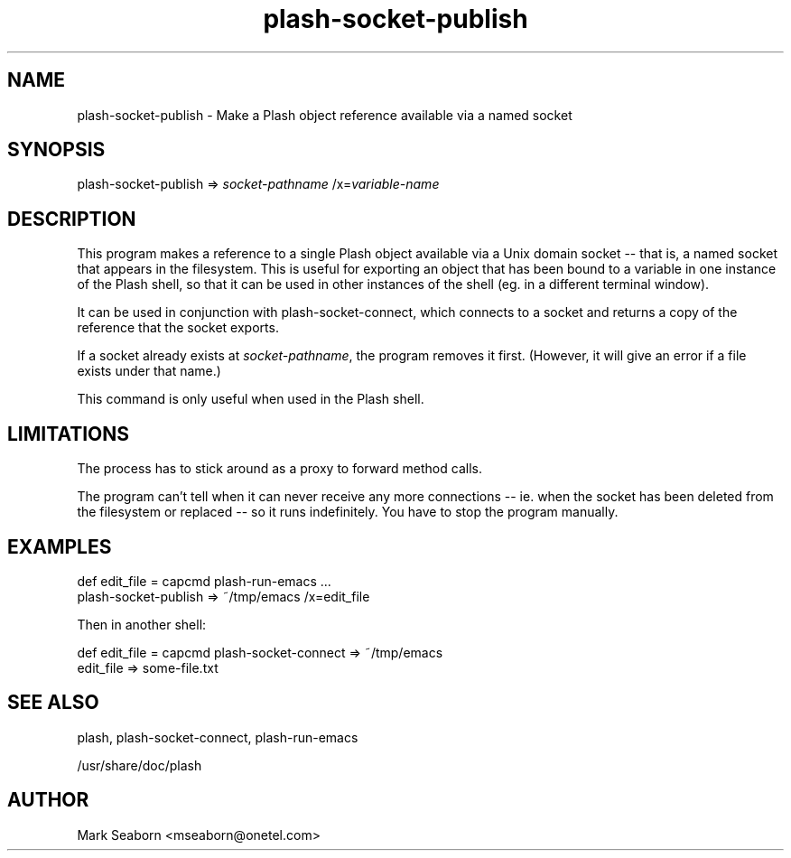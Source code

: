 .TH plash\-socket\-publish 1   
.SH NAME
plash\-socket\-publish \- Make a Plash object reference available via a named socket
.SH SYNOPSIS
.nf
plash\-socket\-publish => \fIsocket\-pathname\fR /x=\fIvariable\-name\fR
.fi
.SH DESCRIPTION
This program makes a reference to a single Plash object available via
a Unix domain socket \-\- that is, a named socket that appears in the
filesystem. This is useful for exporting an object that has been
bound to a variable in one instance of the Plash shell, so that it can
be used in other instances of the shell (eg. in a different terminal
window).
.PP
It can be used in conjunction with plash\-socket\-connect,
which connects to a socket and returns a copy of the reference that
the socket exports.
.PP
If a socket already exists at \fIsocket\-pathname\fR, the program
removes it first. (However, it will give an error if a file exists
under that name.)
.PP
This command is only useful when used in the Plash shell.
.SH LIMITATIONS
The process has to stick around as a proxy to forward method calls.
.PP
The program can't tell when it can never receive any more connections
\-\- ie. when the socket has been deleted from the filesystem or
replaced \-\- so it runs indefinitely. You have to stop the program
manually.
.SH EXAMPLES
.nf

def edit_file = capcmd plash\-run\-emacs ...
plash\-socket\-publish => ~/tmp/emacs /x=edit_file
.fi
.PP
Then in another shell:
.PP
.nf

def edit_file = capcmd plash\-socket\-connect => ~/tmp/emacs
edit_file => some\-file.txt
.fi
.SH "SEE ALSO"
plash, plash\-socket\-connect, plash\-run\-emacs
.PP
/usr/share/doc/plash
.SH AUTHOR
Mark Seaborn <mseaborn@onetel.com>
